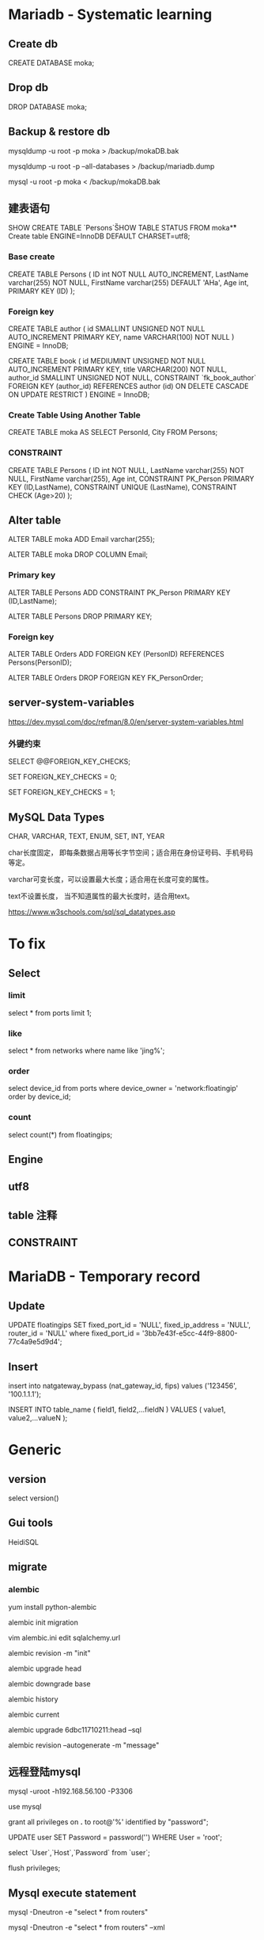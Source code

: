 #+STARTUP: showall
#+OPTIONS: ^:nil

* Mariadb - Systematic learning
** Create db
CREATE DATABASE moka;

** Drop db
DROP DATABASE moka;

** Backup & restore db
mysqldump -u root -p moka > /backup/mokaDB.bak

mysqldump -u root -p --all-databases > /backup/mariadb.dump

mysql -u root -p moka < /backup/mokaDB.bak

** 建表语句
SHOW CREATE TABLE `Persons`\G

SHOW TABLE STATUS FROM moka\G

** Create table
ENGINE=InnoDB DEFAULT CHARSET=utf8;

*** Base create
CREATE TABLE Persons (
    ID int NOT NULL AUTO_INCREMENT,
    LastName varchar(255) NOT NULL,
    FirstName varchar(255) DEFAULT 'AHa',
    Age int,
    PRIMARY KEY (ID)
);

*** Foreign key
CREATE TABLE author (
  id SMALLINT UNSIGNED NOT NULL AUTO_INCREMENT PRIMARY KEY,
  name VARCHAR(100) NOT NULL
) ENGINE = InnoDB;

CREATE TABLE book (
  id MEDIUMINT UNSIGNED NOT NULL AUTO_INCREMENT PRIMARY KEY,
  title VARCHAR(200) NOT NULL,
  author_id SMALLINT UNSIGNED NOT NULL,
  CONSTRAINT `fk_book_author`
    FOREIGN KEY (author_id) REFERENCES author (id)
    ON DELETE CASCADE
    ON UPDATE RESTRICT
) ENGINE = InnoDB;

*** Create Table Using Another Table
CREATE TABLE moka AS SELECT PersonId, City FROM Persons;

*** CONSTRAINT
CREATE TABLE Persons (
    ID int NOT NULL,
    LastName varchar(255) NOT NULL,
    FirstName varchar(255),
    Age int,
    CONSTRAINT PK_Person PRIMARY KEY (ID,LastName),
    CONSTRAINT UNIQUE (LastName),
    CONSTRAINT CHECK (Age>20)
);

** Alter table
ALTER TABLE moka ADD Email varchar(255);

ALTER TABLE moka DROP COLUMN Email;

*** Primary key
ALTER TABLE Persons ADD CONSTRAINT PK_Person PRIMARY KEY (ID,LastName);

ALTER TABLE Persons DROP PRIMARY KEY;

*** Foreign key
ALTER TABLE Orders ADD FOREIGN KEY (PersonID) REFERENCES Persons(PersonID);

ALTER TABLE Orders DROP FOREIGN KEY FK_PersonOrder;

** server-system-variables
https://dev.mysql.com/doc/refman/8.0/en/server-system-variables.html

*** 外键约束
SELECT @@FOREIGN_KEY_CHECKS;

SET FOREIGN_KEY_CHECKS = 0;

SET FOREIGN_KEY_CHECKS = 1;

** MySQL Data Types
CHAR, VARCHAR, TEXT, ENUM, SET, INT, YEAR

char长度固定， 即每条数据占用等长字节空间；适合用在身份证号码、手机号码等定。

varchar可变长度，可以设置最大长度；适合用在长度可变的属性。

text不设置长度， 当不知道属性的最大长度时，适合用text。

https://www.w3schools.com/sql/sql_datatypes.asp

* To fix
** Select
*** limit
select * from ports limit 1;

*** like
select * from networks where name like 'jing%';

*** order
select device_id from ports where device_owner = 'network:floatingip' order by device_id;

*** count
select count(*) from floatingips;

** Engine
** utf8
** table 注释
** CONSTRAINT

* MariaDB - Temporary record
** Update
UPDATE floatingips SET fixed_port_id = 'NULL', fixed_ip_address = 'NULL', router_id = 'NULL' where fixed_port_id = '3bb7e43f-e5cc-44f9-8800-77c4a9e5d9d4';

** Insert
insert into natgateway_bypass (nat_gateway_id, fips) values ('123456', '100.1.1.1');

INSERT INTO table_name ( field1, field2,...fieldN ) VALUES ( value1, value2,...valueN );

* Generic
** version
select version()

** Gui tools
HeidiSQL

** migrate
*** alembic
yum install python-alembic

alembic init migration

vim alembic.ini edit sqlalchemy.url

alembic revision -m "init"

alembic upgrade head

alembic downgrade base

alembic history

alembic current

alembic upgrade 6dbc11710211:head --sql

alembic revision --autogenerate -m "message"

** 远程登陆mysql
mysql -uroot -h192.168.56.100 -P3306

use mysql

grant all privileges on *.* to root@'%' identified by "password";

UPDATE user SET Password = password('') WHERE User = 'root';

select `User`,`Host`,`Password` from `user`;

flush privileges;

** Mysql execute statement
mysql -Dneutron -e "select * from routers"

mysql -Dneutron -e "select * from routers" --xml

* Something todo

